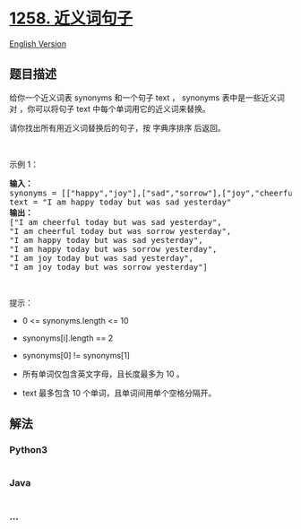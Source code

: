 * [[https://leetcode-cn.com/problems/synonymous-sentences][1258.
近义词句子]]
  :PROPERTIES:
  :CUSTOM_ID: 近义词句子
  :END:
[[./solution/1200-1299/1258.Synonymous Sentences/README_EN.org][English
Version]]

** 题目描述
   :PROPERTIES:
   :CUSTOM_ID: 题目描述
   :END:

#+begin_html
  <!-- 这里写题目描述 -->
#+end_html

#+begin_html
  <p>
#+end_html

给你一个近义词表 synonyms 和一个句子 text ， synonyms 表中是一些近义词对
，你可以将句子 text 中每个单词用它的近义词来替换。

#+begin_html
  </p>
#+end_html

#+begin_html
  <p>
#+end_html

请你找出所有用近义词替换后的句子，按 字典序排序 后返回。

#+begin_html
  </p>
#+end_html

#+begin_html
  <p>
#+end_html

 

#+begin_html
  </p>
#+end_html

#+begin_html
  <p>
#+end_html

示例 1：

#+begin_html
  </p>
#+end_html

#+begin_html
  <pre>
  <strong>输入：
  </strong>synonyms = [[&quot;happy&quot;,&quot;joy&quot;],[&quot;sad&quot;,&quot;sorrow&quot;],[&quot;joy&quot;,&quot;cheerful&quot;]],
  text = &quot;I am happy today but was sad yesterday&quot;
  <strong>输出：
  </strong>[&quot;I am cheerful today but was sad yesterday&quot;,
  &quot;I am cheerful today but was sorrow yesterday&quot;,
  &quot;I am happy today but was sad yesterday&quot;,
  &quot;I am happy today but was sorrow yesterday&quot;,
  &quot;I am joy today but was sad yesterday&quot;,
  &quot;I am joy today but was sorrow yesterday&quot;]
  </pre>
#+end_html

#+begin_html
  <p>
#+end_html

 

#+begin_html
  </p>
#+end_html

#+begin_html
  <p>
#+end_html

提示：

#+begin_html
  </p>
#+end_html

#+begin_html
  <ul>
#+end_html

#+begin_html
  <li>
#+end_html

0 <= synonyms.length <= 10

#+begin_html
  </li>
#+end_html

#+begin_html
  <li>
#+end_html

synonyms[i].length == 2

#+begin_html
  </li>
#+end_html

#+begin_html
  <li>
#+end_html

synonyms[0] != synonyms[1]

#+begin_html
  </li>
#+end_html

#+begin_html
  <li>
#+end_html

所有单词仅包含英文字母，且长度最多为 10 。

#+begin_html
  </li>
#+end_html

#+begin_html
  <li>
#+end_html

text 最多包含 10 个单词，且单词间用单个空格分隔开。

#+begin_html
  </li>
#+end_html

#+begin_html
  </ul>
#+end_html

** 解法
   :PROPERTIES:
   :CUSTOM_ID: 解法
   :END:

#+begin_html
  <!-- 这里可写通用的实现逻辑 -->
#+end_html

#+begin_html
  <!-- tabs:start -->
#+end_html

*** *Python3*
    :PROPERTIES:
    :CUSTOM_ID: python3
    :END:

#+begin_html
  <!-- 这里可写当前语言的特殊实现逻辑 -->
#+end_html

#+begin_src python
#+end_src

*** *Java*
    :PROPERTIES:
    :CUSTOM_ID: java
    :END:

#+begin_html
  <!-- 这里可写当前语言的特殊实现逻辑 -->
#+end_html

#+begin_src java
#+end_src

*** *...*
    :PROPERTIES:
    :CUSTOM_ID: section
    :END:
#+begin_example
#+end_example

#+begin_html
  <!-- tabs:end -->
#+end_html
